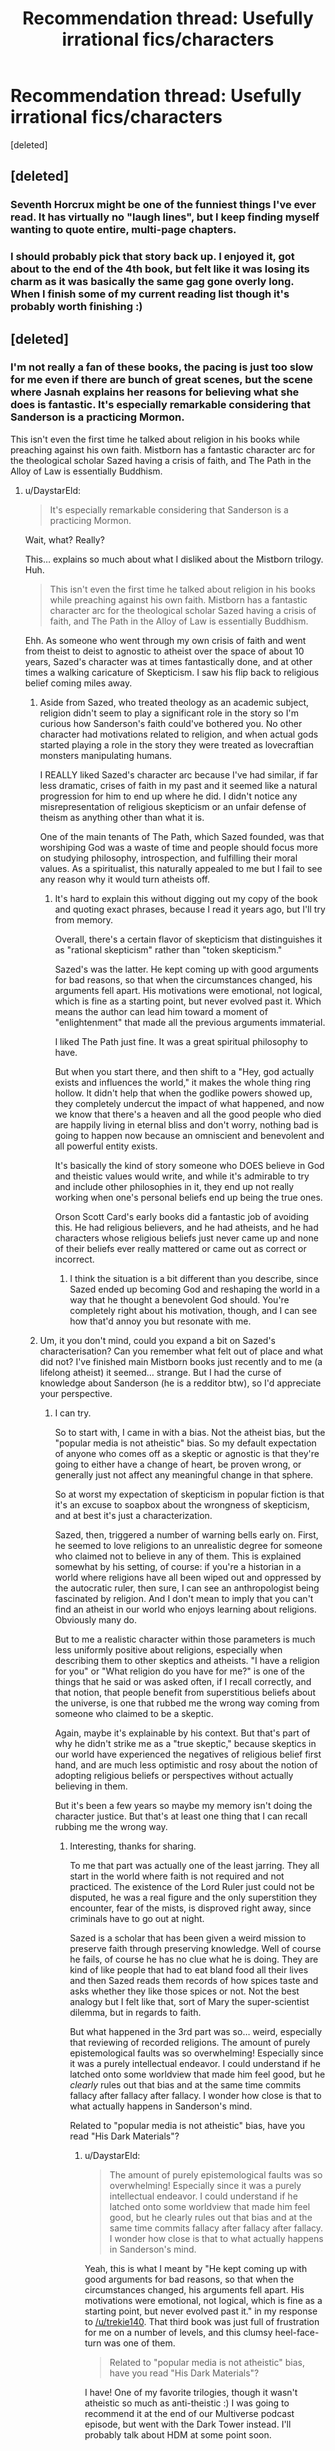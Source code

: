 #+TITLE: Recommendation thread: Usefully *irrational* fics/characters

* Recommendation thread: Usefully *irrational* fics/characters
:PROPERTIES:
:Score: 24
:DateUnix: 1478830045.0
:DateShort: 2016-Nov-11
:END:
[deleted]


** [deleted]
:PROPERTIES:
:Score: 51
:DateUnix: 1478830905.0
:DateShort: 2016-Nov-11
:END:

*** Seventh Horcrux might be one of the funniest things I've ever read. It has virtually no "laugh lines", but I keep finding myself wanting to quote entire, multi-page chapters.
:PROPERTIES:
:Author: Iconochasm
:Score: 23
:DateUnix: 1478835190.0
:DateShort: 2016-Nov-11
:END:


*** I should probably pick that story back up. I enjoyed it, got about to the end of the 4th book, but felt like it was losing its charm as it was basically the same gag gone overly long. When I finish some of my current reading list though it's probably worth finishing :)
:PROPERTIES:
:Author: DaystarEld
:Score: 5
:DateUnix: 1478832557.0
:DateShort: 2016-Nov-11
:END:


** [deleted]
:PROPERTIES:
:Score: 8
:DateUnix: 1478844076.0
:DateShort: 2016-Nov-11
:END:

*** I'm not really a fan of these books, the pacing is just too slow for me even if there are bunch of great scenes, but the scene where Jasnah explains her reasons for believing what she does is fantastic. It's especially remarkable considering that Sanderson is a practicing Mormon.

This isn't even the first time he talked about religion in his books while preaching against his own faith. Mistborn has a fantastic character arc for the theological scholar Sazed having a crisis of faith, and The Path in the Alloy of Law is essentially Buddhism.
:PROPERTIES:
:Author: trekie140
:Score: 6
:DateUnix: 1478886717.0
:DateShort: 2016-Nov-11
:END:

**** u/DaystarEld:
#+begin_quote
  It's especially remarkable considering that Sanderson is a practicing Mormon.
#+end_quote

Wait, what? Really?

This... explains so much about what I disliked about the Mistborn trilogy. Huh.

#+begin_quote
  This isn't even the first time he talked about religion in his books while preaching against his own faith. Mistborn has a fantastic character arc for the theological scholar Sazed having a crisis of faith, and The Path in the Alloy of Law is essentially Buddhism.
#+end_quote

Ehh. As someone who went through my own crisis of faith and went from theist to deist to agnostic to atheist over the space of about 10 years, Sazed's character was at times fantastically done, and at other times a walking caricature of Skepticism. I saw his flip back to religious belief coming miles away.
:PROPERTIES:
:Author: DaystarEld
:Score: 4
:DateUnix: 1478980654.0
:DateShort: 2016-Nov-12
:END:

***** Aside from Sazed, who treated theology as an academic subject, religion didn't seem to play a significant role in the story so I'm curious how Sanderson's faith could've bothered you. No other character had motivations related to religion, and when actual gods started playing a role in the story they were treated as lovecraftian monsters manipulating humans.

I REALLY liked Sazed's character arc because I've had similar, if far less dramatic, crises of faith in my past and it seemed like a natural progression for him to end up where he did. I didn't notice any misrepresentation of religious skepticism or an unfair defense of theism as anything other than what it is.

One of the main tenants of The Path, which Sazed founded, was that worshiping God was a waste of time and people should focus more on studying philosophy, introspection, and fulfilling their moral values. As a spiritualist, this naturally appealed to me but I fail to see any reason why it would turn atheists off.
:PROPERTIES:
:Author: trekie140
:Score: 1
:DateUnix: 1478992467.0
:DateShort: 2016-Nov-13
:END:

****** It's hard to explain this without digging out my copy of the book and quoting exact phrases, because I read it years ago, but I'll try from memory.

Overall, there's a certain flavor of skepticism that distinguishes it as "rational skepticism" rather than "token skepticism."

Sazed's was the latter. He kept coming up with good arguments for bad reasons, so that when the circumstances changed, his arguments fell apart. His motivations were emotional, not logical, which is fine as a starting point, but never evolved past it. Which means the author can lead him toward a moment of "enlightenment" that made all the previous arguments immaterial.

I liked The Path just fine. It was a great spiritual philosophy to have.

But when you start there, and then shift to a "Hey, god actually exists and influences the world," it makes the whole thing ring hollow. It didn't help that when the godlike powers showed up, they completely undercut the impact of what happened, and now we know that there's a heaven and all the good people who died are happily living in eternal bliss and don't worry, nothing bad is going to happen now because an omniscient and benevolent and all powerful entity exists.

It's basically the kind of story someone who DOES believe in God and theistic values would write, and while it's admirable to try and include other philosophies in it, they end up not really working when one's personal beliefs end up being the true ones.

Orson Scott Card's early books did a fantastic job of avoiding this. He had religious believers, and he had atheists, and he had characters whose religious beliefs just never came up and none of their beliefs ever really mattered or came out as correct or incorrect.
:PROPERTIES:
:Author: DaystarEld
:Score: 4
:DateUnix: 1478995268.0
:DateShort: 2016-Nov-13
:END:

******* I think the situation is a bit different than you describe, since Sazed ended up becoming God and reshaping the world in a way that he thought a benevolent God should. You're completely right about his motivation, though, and I can see how that'd annoy you but resonate with me.
:PROPERTIES:
:Author: trekie140
:Score: 1
:DateUnix: 1479021060.0
:DateShort: 2016-Nov-13
:END:


***** Um, it you don't mind, could you expand a bit on Sazed's characterisation? Can you remember what felt out of place and what did not? I've finished main Mistborn books just recently and to me (a lifelong atheist) it seemed... strange. But I had the curse of knowledge about Sanderson (he is a redditor btw), so I'd appreciate your perspective.
:PROPERTIES:
:Author: Xtraordinaire
:Score: 1
:DateUnix: 1479075506.0
:DateShort: 2016-Nov-14
:END:

****** I can try.

So to start with, I came in with a bias. Not the atheist bias, but the "popular media is not atheistic" bias. So my default expectation of anyone who comes off as a skeptic or agnostic is that they're going to either have a change of heart, be proven wrong, or generally just not affect any meaningful change in that sphere.

So at worst my expectation of skepticism in popular fiction is that it's an excuse to soapbox about the wrongness of skepticism, and at best it's just a characterization.

Sazed, then, triggered a number of warning bells early on. First, he seemed to love religions to an unrealistic degree for someone who claimed not to believe in any of them. This is explained somewhat by his setting, of course: if you're a historian in a world where religions have all been wiped out and oppressed by the autocratic ruler, then sure, I can see an anthropologist being fascinated by religion. And I don't mean to imply that you can't find an atheist in our world who enjoys learning about religions. Obviously many do.

But to me a realistic character within those parameters is much less uniformly positive about religions, especially when describing them to other skeptics and atheists. "I have a religion for you" or "What religion do you have for me?" is one of the things that he said or was asked often, if I recall correctly, and that notion, that people benefit from superstitious beliefs about the universe, is one that rubbed me the wrong way coming from someone who claimed to be a skeptic.

Again, maybe it's explainable by his context. But that's part of why he didn't strike me as a "true skeptic," because skeptics in our world have experienced the negatives of religious belief first hand, and are much less optimistic and rosy about the notion of adopting religious beliefs or perspectives without actually believing in them.

But it's been a few years so maybe my memory isn't doing the character justice. But that's at least one thing that I can recall rubbing me the wrong way.
:PROPERTIES:
:Author: DaystarEld
:Score: 5
:DateUnix: 1479083860.0
:DateShort: 2016-Nov-14
:END:

******* Interesting, thanks for sharing.

To me that part was actually one of the least jarring. They all start in the world where faith is not required and not practiced. The existence of the Lord Ruler just could not be disputed, he was a real figure and the only superstition they encounter, fear of the mists, is disproved right away, since criminals have to go out at night.

Sazed is a scholar that has been given a weird mission to preserve faith through preserving knowledge. Well of course he fails, of course he has no clue what he is doing. They are kind of like people that had to eat bland food all their lives and then Sazed reads them records of how spices taste and asks whether they like those spices or not. Not the best analogy but I felt like that, sort of Mary the super-scientist dilemma, but in regards to faith.

But what happened in the 3rd part was so... weird, especially that reviewing of recorded religions. The amount of purely epistemological faults was so overwhelming! Especially since it was a purely intellectual endeavor. I could understand if he latched onto some worldview that made him feel good, but he /clearly/ rules out that bias and at the same time commits fallacy after fallacy after fallacy. I wonder how close is that to what actually happens in Sanderson's mind.

Related to "popular media is not atheistic" bias, have you read "His Dark Materials"?
:PROPERTIES:
:Author: Xtraordinaire
:Score: 2
:DateUnix: 1479150054.0
:DateShort: 2016-Nov-14
:END:

******** u/DaystarEld:
#+begin_quote
  The amount of purely epistemological faults was so overwhelming! Especially since it was a purely intellectual endeavor. I could understand if he latched onto some worldview that made him feel good, but he clearly rules out that bias and at the same time commits fallacy after fallacy after fallacy. I wonder how close is that to what actually happens in Sanderson's mind.
#+end_quote

Yeah, this is what I meant by "He kept coming up with good arguments for bad reasons, so that when the circumstances changed, his arguments fell apart. His motivations were emotional, not logical, which is fine as a starting point, but never evolved past it." in my response to [[/u/trekie140]]. That third book was just full of frustration for me on a number of levels, and this clumsy heel-face-turn was one of them.

#+begin_quote
  Related to "popular media is not atheistic" bias, have you read "His Dark Materials"?
#+end_quote

I have! One of my favorite trilogies, though it wasn't atheistic so much as anti-theistic :) I was going to recommend it at the end of our Multiverse podcast episode, but went with the Dark Tower instead. I'll probably talk about HDM at some point soon.
:PROPERTIES:
:Author: DaystarEld
:Score: 2
:DateUnix: 1479151050.0
:DateShort: 2016-Nov-14
:END:


** If I understand the question right, I'd say Ginny in /Ginny Weasley and the Sealed Intelligence/ is a great example of this.

I very much enjoyed the story for the most part, and think it did a lot of unique and interesting things with the source material. But Ginny herself was a heavily flawed rationalist for a number of reasons.

At risk of beating a dead horse (an obvious horse?) it was her religious beliefs that posed the biggest problem. Despite never getting any actual evidence for her beliefs, Ginny continues to defend them against shoddily constructed arguments by the other characters, and her responses are similarly full of holes. She learns just enough rationality to entrench herself deeper in her beliefs, as described in [[http://lesswrong.com/lw/he/knowing_about_biases_can_hurt_people/][How Biases Can Hurt People.]]

Of course it all turns out well for her because this particular character flaw was the result of an author tract, which is unfortunate, but it's important to remember that a rational character is only as "genuine" as the arguments around them. It's very easy to make someone seem smart when you surround them with strawmen.

Ginny also starts the story with many flaws and shortcomings that made her an interesting foil to the now-somewhat-traditional Rationalist Protagonist. She had some questionable morals. She's obsessive about her idols. She has all the pride of a "deep thinker" without any of the discipline.

Then, slowly but surely, she simply got better and better at everything. Not through actual, learnable skills or wisdom, which would be alright, but simply by narrative fiat. There was information being communicated, but not knowledge of what distinguishes rational epistemology from irrational epistemology.

Which was confusing, because it also seemed like the story itself was written to point out the flaws of stories with author tracts, specifically to counter the author tract of HPMOR. This is supported a bit by the scene where Harry starts to subvert the cult stereotype and parody the LessWrong community, but as the story went on and it just kept running with it, it seemed more and more like the writer had trouble distinguishing what actually made the author tract problematic, and simply disliked the flavor, substituting it with their own.

On top of all that, all the accusations of Harry being a Mary Sue in HPMOR (which I disagree with) apply much more to Ginny in GWSI. By the end of the story, she's leagues ahead of Harry: not just the chosen one, ordained by prophecy to become the savior of the One True Religion, and by extension, all of humanity, but also able to utterly defeat him and deliver a This is Why You Suck browbeating.

Contrast that to Harry at the end of HPMOR: he's "chosen" by prophecy to destroy the universe as we know it, and if he's not super careful and super cautious and as rational as possible, he might just kill everyone. There's no similar Sword of Damocles hanging over Ginny's head by the end of GWSI: I have no reason to expect her to do anything other than becomes the new messiah to Wizardkind, and perhaps even all of humanity, with the lost magics she now has access to.

There was, however, an obvious mitigating factor for the story, that is also important to learn from: the author was on a deadline, and thus churned out chapters as fast as they could. The rate of the writing was, in all honesty, very impressive. The problem is that it seems, in this area, quality was very much sacrificed for quantity.

I'm not a perfect writer, and I know my readers are frustrated by how slow my chapters come out. Hell, I am too, and if I had a bit more free time and a bit more work ethic, I could probably publish faster than once a month. But a lot of that month is spent researching, poking holes in my ideas, taking the opposing view, and so on. If a writer skips all that and just goes for the low hanging fruit, they're going to have a hard time reconciling how rational they think their characters are versus how rational they actually come off to others.
:PROPERTIES:
:Author: DaystarEld
:Score: 16
:DateUnix: 1478833796.0
:DateShort: 2016-Nov-11
:END:

*** Wait, that was an author tract /in favor of/ irrationality? That gibbering nonsense was supposed to be taken seriously? Are you sure?

I thought the entire thing was supposed to read like some kind of Greek tragedy where the MC doesn't ever learn anything and ruins all their own chances.
:PROPERTIES:
:Author: buckykat
:Score: 7
:DateUnix: 1478834579.0
:DateShort: 2016-Nov-11
:END:

**** I actually had a number of times while reading it where I wasn't sure it wasn't a crackfic or dark reflection, yeah. Especially when the dementor was revived with dark licorice :P

But at the time when I read the ending monologue it seemed pretty clear that the tract was meant to be taken straight.
:PROPERTIES:
:Author: DaystarEld
:Score: 5
:DateUnix: 1478836247.0
:DateShort: 2016-Nov-11
:END:

***** Went and read the last chapter and epilogues again, and I think I see what you mean.

Dang though, that is a profound level of not getting it.
:PROPERTIES:
:Author: buckykat
:Score: 6
:DateUnix: 1478842110.0
:DateShort: 2016-Nov-11
:END:


*** I kept coming back to this thread hoping to find a recommendation/takedown of GWSI, and I've got to say, finding a /ten-paragraph/ recommendation/takedown of GWSI was beyond my wildest hopes.

I'm curious if you read the epilogue I wrote and published a few months after the main story. I ask because I wound up going for a martyr-fantasy bittersweet ending instead of the simpler wish fulfillment happy ending you seem to expect; it's still very much transparent author appeal wish fulfillment, but of a distinctly different type than you're implying.

In general I'd say your criticisms stand, though, and I accept them as lessons to learn from in the future. I do hope people read GWSI both to take what's good from it and to appreciate its many flaws (as I think you're suggesting). I hope to begin self-publishing better fiction, not written on such a tight deadline, sometime in Q1 2017. :)
:PROPERTIES:
:Author: LiteralHeadCannon
:Score: 11
:DateUnix: 1478835023.0
:DateShort: 2016-Nov-11
:END:

**** u/DaystarEld:
#+begin_quote
  I'm curious if you read the epilogue I wrote and published a few months after the main story. I ask because I wound up going for a martyr-fantasy bittersweet ending instead of the simpler wish fulfillment happy ending you seem to expect; it's still very much transparent author appeal wish fulfillment, but of a distinctly different type than you're implying.
#+end_quote

I didn't even know it existed! I'll have to go back and read it soon, will let you know what I think when I get the chance.

#+begin_quote
  I do hope people read GWSI both to take what's good from it and to appreciate its many flaws (as I think you're suggesting).
#+end_quote

Definitely! As I said, it was very enjoyable, had a very unique feeling of creeping horror from the unreliability of the narration/memory charms, and contained a lot of cleverness :)

#+begin_quote
  I hope to begin self-publishing better fiction, not written on such a tight deadline, sometime in Q1 2017.
#+end_quote

Neat! What's it going to be about?
:PROPERTIES:
:Author: DaystarEld
:Score: 5
:DateUnix: 1478836003.0
:DateShort: 2016-Nov-11
:END:

***** Well, first off, it's definitely not rational fiction (neither written primarily with the rationalist community in mind nor written to minimize the number of cognitive mistakes characters make), though I've taken the lessons of rational fiction as general writing lessons.

But to actually try to pitch the series I'm writing, it was inspired by the early 2000s fundamentalist moral panic over Harry Potter. I always thought it was ridiculous, both because the actual existence of Satanic magic is at best highly dubious and because Harry Potter is just one entry in the well-established literary tradition of fantasy magic that has generally been uncontroversial. But eventually I got to thinking "huh, what would a YA contemporary fantasy series where magic is inherently evil actually look like", and decided it had a lot of potential. Faustian bargains baked into the magic system, necessarily underpowered protagonists and necessarily overpowered antagonists, a deliberately black-and-white main conflict of which all subconflicts necessarily are grayer by various degrees.

To put it in Imp-from-Worm terms: so there's this Earth with no real parahumans, but two warring Simurghs, one named Fucko McSkullface and one named Bored Mike. Fucko gives people temporary access to powers if they do her favors (which are usually bullshit and evil), and the results pretty much always suck for humanity. No one's really sure if Bored Mike exists because he doesn't do supernatural shit very often, but he does exist and spends all his time tweaking shit behind the scenes to make Fucko's job harder (instead of, you know, *fucking killing her*).
:PROPERTIES:
:Author: LiteralHeadCannon
:Score: 9
:DateUnix: 1478839254.0
:DateShort: 2016-Nov-11
:END:

****** Ha, that sounds pretty awesome. I've been writing a bit of my own "dark YA fantasy" on the side, though I'm still not quite sure where it'll end up going. I'm looking forward to yours!

#+begin_quote
  But to actually try to pitch the series I'm writing, it was inspired by the early 2000s fundamentalist moral panic over Harry Potter. I always thought it was ridiculous, both because the actual existence of Satanic magic is at best highly dubious and because Harry Potter is just one entry in the well-established literary tradition of fantasy magic that has generally been uncontroversial.
#+end_quote

Tell me about it. I had a client once whose mother refused to let him read Harry Potter books because she didn't want any of that "ungodly stuff" to "corrupt him."

This was a mom that, in the same session, admitted to taking said 9 year old client to see the latest Texas Chainsaw Massacre film, and laughed over him crying from nightmares afterward, asking why he was scared since "none of it was real."

Yeah. That one took a lot of willpower not to lose my professional calm :P
:PROPERTIES:
:Author: DaystarEld
:Score: 11
:DateUnix: 1478842647.0
:DateShort: 2016-Nov-11
:END:

******* You have a better poker-face than I do friend. I would have stared at her and flatly said, "Get out of my office."
:PROPERTIES:
:Author: xamueljones
:Score: 3
:DateUnix: 1478863533.0
:DateShort: 2016-Nov-11
:END:

******** It was tempting, but would hardly have helped the kid ;)
:PROPERTIES:
:Author: DaystarEld
:Score: 3
:DateUnix: 1478980546.0
:DateShort: 2016-Nov-12
:END:


** So much literary fiction covers exactly this that it almost seems like more of a challenge to think of exceptions, so instead some genre examples:

/Sandman/ (Wahhh, I can't put my life back together, wahhh), /Ender's Shadow/ (Must be Spock must be Spock OH GOD POKE NO WHY must be Spock) /HPMOR/ (Quirrell is so cool, he's totes my bro OH HEY WATCHA DOIN WITH THAT UNICORN), /Avatar: The Last Airbender/ (I must avenge my HONOR!).

All do a good job of getting you in the head of and sympathizing with someone making terrible life choices.
:PROPERTIES:
:Score: 13
:DateUnix: 1478832881.0
:DateShort: 2016-Nov-11
:END:

*** [deleted]
:PROPERTIES:
:Score: 9
:DateUnix: 1478834310.0
:DateShort: 2016-Nov-11
:END:

**** You might like [[https://www.google.com/url?sa=t&source=web&rct=j&url=/amp/s/amp.reddit.com/r/fatestaynight/comments/2r1qvl/fatestay_night_vn_installation_guide/&ved=0ahUKEwiuueOT5p_QAhWI14MKHbl6AMQQFggaMAA&usg=AFQjCNECHnIHTjCHDyccrynQlztkIgli8Q&sig2=juTSxw_zNqRv0y-zuGpTjA][Fate/Stay Night]]. The main character is extremely irrational, but he's good at heart, and through the course of the story you come to empathize with him and understand why he feels like he /has/ to act that way.
:PROPERTIES:
:Author: Marted
:Score: 2
:DateUnix: 1478836384.0
:DateShort: 2016-Nov-11
:END:


** I recommended The Chronicles of Thomas Covenant once before here as a story about maladaptive thought patterns in human psychology.
:PROPERTIES:
:Author: chaosmosis
:Score: 5
:DateUnix: 1478844781.0
:DateShort: 2016-Nov-11
:END:


** Tengen Toppa Gurren Lagann is... not rational in a lot of ways. But it's hard to get more fun than that show.

Stuff happens for the rule of cool, implausible is the rule rather than the exception, and they win through force of will rather than with their intelligence. Half of the characters are completely flat, but the main characters have surprising depth.
:PROPERTIES:
:Author: CarVac
:Score: 6
:DateUnix: 1478839830.0
:DateShort: 2016-Nov-11
:END:

*** The existence of spiral power sends rationality tumbling end over end. In a universe where fundamental forces of existence reward the shounen hero mindset of willpower/determination and punish a more logical/intellectual approach, wouldn't the actions of the protagonists be those of a rational actor? Out of context their actions may seem insane, but in universe they behave in the manner to maximize success in achieving their goals according to what they know.
:PROPERTIES:
:Author: OchreOgre_AugerAugur
:Score: 11
:DateUnix: 1478921994.0
:DateShort: 2016-Nov-12
:END:


*** Do you know where I can find manga of TTGL beyond the first 20 chapters? For some reason I can't find any chapters 21 and up.
:PROPERTIES:
:Author: xamueljones
:Score: 2
:DateUnix: 1478863629.0
:DateShort: 2016-Nov-11
:END:

**** Watch the anime.
:PROPERTIES:
:Author: CarVac
:Score: 3
:DateUnix: 1478865972.0
:DateShort: 2016-Nov-11
:END:


*** Irrational? But it's completely realistic and accurately portrays the real world in every last detail! If... /somewhat/ metaphorically, on a few occasions.
:PROPERTIES:
:Score: 1
:DateUnix: 1479000473.0
:DateShort: 2016-Nov-13
:END:


** I think that what this thread is describing is necessary for writing good fiction. However, the stated standards of rational fiction are /also/ necessary for writing good fiction. Therefore, I'm assuming that, like rational fiction, what you really mean is fiction that /particularly focuses on/ these things, right?
:PROPERTIES:
:Author: LiteralHeadCannon
:Score: 1
:DateUnix: 1478833159.0
:DateShort: 2016-Nov-11
:END:

*** [deleted]
:PROPERTIES:
:Score: 3
:DateUnix: 1478834080.0
:DateShort: 2016-Nov-11
:END:
